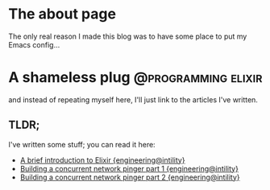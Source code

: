 #+hugo_base_dir: ~/workspace/hugo-blog
* The about page
:properties:
:export_file_name: about
:export_description:  This is the page where I'm supposed to write something about myself.
:export_hugo_section: /
:export_date: <2022-08-14 søn>
:export_lastmod: <2022-08-14 søn>
:export_author: Rolf Håvard Blindheim
:end:

The only real reason I made this blog was to have some place to put my Emacs config...

* A shameless plug :@programming:elixir:
:properties:
:export_file_name: A shameless plug
:export_description: Lately I have been trying to do some technical writing over at the {engineering@intility} blog...
:export_date: <2022-08-14 søn>
:export_lastmod: <2022-08-14 søn>
:export_author: Rolf Håvard Blindheim
:end:

and instead of repeating myself here, I'll just link to the articles I've written.
** TLDR;
I've written some stuff; you can read it here:
- [[https://engineering.intility.com/article/a-brief-introduction-to-elixir][A brief introduction to Elixir {engineering@intility}]]
- [[https://engineering.intility.com/article/building-a-concurrent-network-pinger-pt-1][Building a concurrent network pinger part 1 {engineering@intility}]]
- [[https://engineering.intility.com/article/building-a-concurrent-network-pinger-pt-2][Building a concurrent network pinger part 2 {engineering@intility}]]
